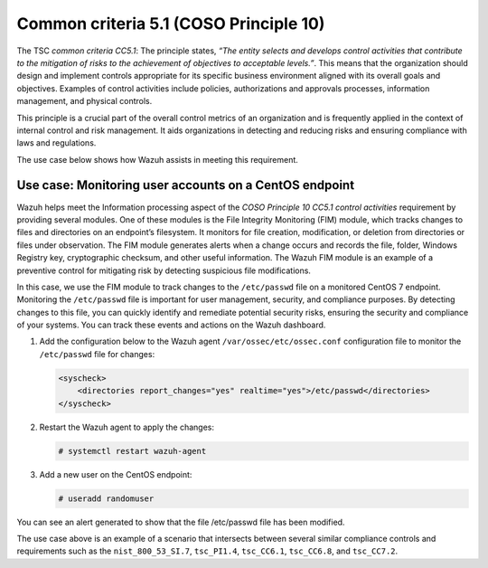 .. Copyright (C) 2015, Wazuh, Inc.

.. meta::
   :description: Wazuh helps meet the Information processing aspect of the COSO Principle 10 CC5.1 control activities requirement by providing several modules.

Common criteria 5.1 (COSO Principle 10)
=======================================

The TSC *common criteria CC5.1*: The principle states, *“The entity selects and develops control activities that contribute to the mitigation of risks to the achievement of objectives to acceptable levels.”*. This means that the organization should design and implement controls appropriate for its specific business environment aligned with its overall goals and objectives. Examples of control activities include policies, authorizations and approvals processes, information management, and physical controls.

This principle is a crucial part of the overall control metrics of an organization and is frequently applied in the context of internal control and risk management. It aids organizations in detecting and reducing risks and ensuring compliance with laws and regulations.

The use case below shows how Wazuh assists in meeting this requirement.

Use case: Monitoring user accounts on a CentOS endpoint
-------------------------------------------------------

Wazuh helps meet the Information processing aspect of the *COSO Principle 10 CC5.1 control activities* requirement by providing several modules. One of these modules is the File Integrity Monitoring (FIM) module, which tracks changes to files and directories on an endpoint’s filesystem. It monitors for file creation, modification, or deletion from directories or files under observation. The FIM module generates alerts when a change occurs and records the file, folder, Windows Registry key, cryptographic checksum, and other useful information. The Wazuh FIM module is an example of a preventive control for mitigating risk by detecting suspicious file modifications.

In this case, we use the FIM module to track changes to the ``/etc/passwd`` file on a monitored CentOS 7 endpoint. Monitoring the ``/etc/passwd`` file is important for user management, security, and compliance purposes. By detecting changes to this file, you can quickly identify and remediate potential security risks, ensuring the security and compliance of your systems. You can track these events and actions on the Wazuh dashboard.

#. Add the configuration below to the Wazuh agent ``/var/ossec/etc/ossec.conf`` configuration file to monitor the ``/etc/passwd`` file for changes:

   .. code-block:: XML

      <syscheck>
          <directories report_changes="yes" realtime="yes">/etc/passwd</directories>
      </syscheck>

#. Restart the Wazuh agent to apply the changes:

   .. code-block:: console

      # systemctl restart wazuh-agent

#. Add a new user on the CentOS endpoint:

   .. code-block:: console

      # useradd randomuser

You can see an alert generated to show that the file /etc/passwd file has been modified.

.. thumbnail:: /images/compliance/tsc/common-criteria/etc-passwd-file-modified-alert.png
   :title: /etc/passwd file modified alert
   :align: center
   :width: 80%

The use case above is an example of a scenario that intersects between several similar compliance controls and requirements such as the ``nist_800_53_SI.7``, ``tsc_PI1.4``, ``tsc_CC6.1``, ``tsc_CC6.8``, and ``tsc_CC7.2``.